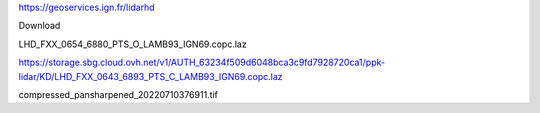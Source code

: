 
https://geoservices.ign.fr/lidarhd

Download

LHD_FXX_0654_6880_PTS_O_LAMB93_IGN69.copc.laz


https://storage.sbg.cloud.ovh.net/v1/AUTH_63234f509d6048bca3c9fd7928720ca1/ppk-lidar/KD/LHD_FXX_0643_6893_PTS_C_LAMB93_IGN69.copc.laz

compressed_pansharpened_20220710376911.tif
